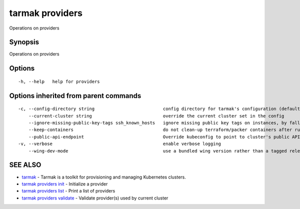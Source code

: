 .. _tarmak_providers:

tarmak providers
----------------

Operations on providers

Synopsis
~~~~~~~~


Operations on providers

Options
~~~~~~~

::

  -h, --help   help for providers

Options inherited from parent commands
~~~~~~~~~~~~~~~~~~~~~~~~~~~~~~~~~~~~~~

::

  -c, --config-directory string                          config directory for tarmak's configuration (default "~/.tarmak")
      --current-cluster string                           override the current cluster set in the config
      --ignore-missing-public-key-tags ssh_known_hosts   ignore missing public key tags on instances, by falling back to populating ssh_known_hosts with the first connection (default true)
      --keep-containers                                  do not clean-up terraform/packer containers after running them
      --public-api-endpoint                              Override kubeconfig to point to cluster's public API endpoint
  -v, --verbose                                          enable verbose logging
      --wing-dev-mode                                    use a bundled wing version rather than a tagged release from GitHub

SEE ALSO
~~~~~~~~

* `tarmak <tarmak.html>`_ 	 - Tarmak is a toolkit for provisioning and managing Kubernetes clusters.
* `tarmak providers init <tarmak_providers_init.html>`_ 	 - Initialize a provider
* `tarmak providers list <tarmak_providers_list.html>`_ 	 - Print a list of providers
* `tarmak providers validate <tarmak_providers_validate.html>`_ 	 - Validate provider(s) used by current cluster

